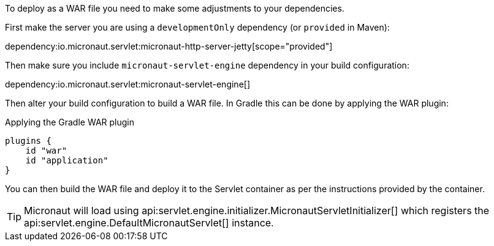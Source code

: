 To deploy as a WAR file you need to make some adjustments to your dependencies.

First make the server you are using a `developmentOnly` dependency (or `provided` in Maven):

dependency:io.micronaut.servlet:micronaut-http-server-jetty[scope="provided"]

Then make sure you include `micronaut-servlet-engine` dependency in your build configuration:

dependency:io.micronaut.servlet:micronaut-servlet-engine[]

Then alter your build configuration to build a WAR file. In Gradle this can be done by applying the WAR plugin:

.Applying the Gradle WAR plugin
----
plugins {
    id "war"
    id "application"
}
----

You can then build the WAR file and deploy it to the Servlet container as per the instructions provided by the container.

TIP: Micronaut will load using api:servlet.engine.initializer.MicronautServletInitializer[] which registers the api:servlet.engine.DefaultMicronautServlet[] instance.

